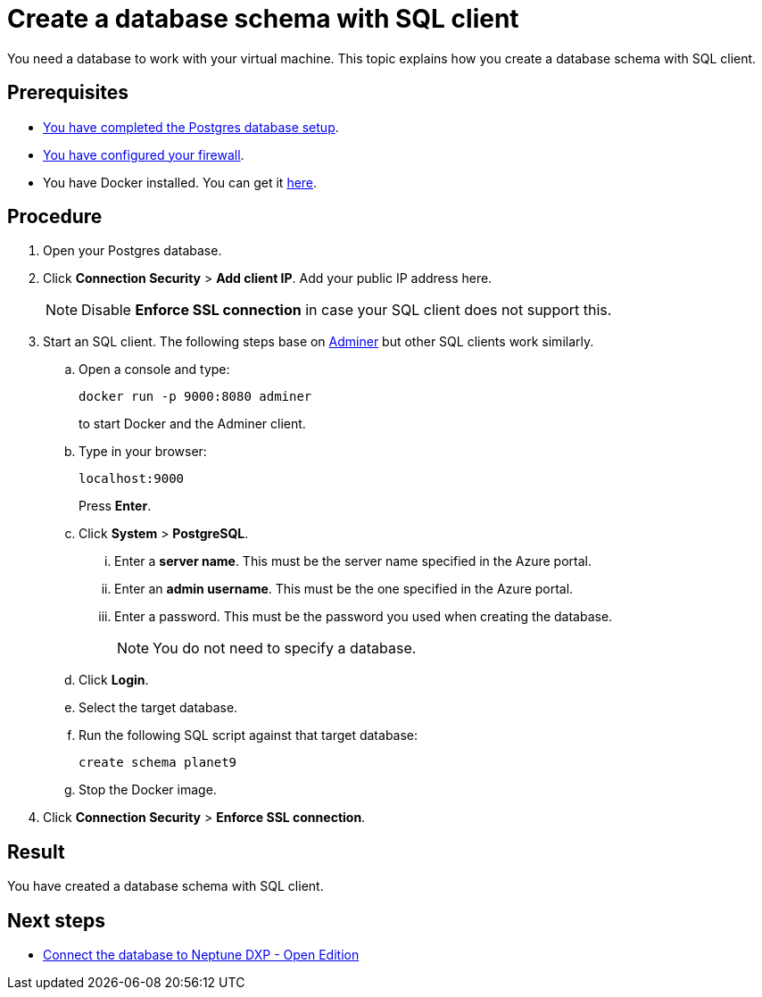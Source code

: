 = Create a database schema with SQL client

You need a database to work with your virtual machine.
This topic explains how you create a database schema with SQL client.

== Prerequisites

* xref:azure-create-database.adoc[You have completed the Postgres database setup].
* xref:azure-firewall.adoc[You have configured your firewall].
* You have Docker installed. You can get it https://docs.docker.com/get-docker/[here].

== Procedure

. Open your Postgres database.
. Click *Connection Security* > *Add client IP*. Add your public IP address here.
+
NOTE: Disable *Enforce SSL connection* in case your SQL client does not support this.
+
. Start an SQL client. The following steps base on https://www.adminer.org/[Adminer] but other SQL clients work similarly.
.. Open a console and type:
+
[source,asciidoc]
----
docker run -p 9000:8080 adminer
----
to start Docker and the Adminer client.
.. Type in your browser:
+
[source,asciidoc]
----
localhost:9000
----
Press *Enter*.
.. Click *System* > *PostgreSQL*.
... Enter a *server name*. This must be the server name specified in the Azure portal.
... Enter an *admin username*. This must be the one specified in the Azure portal.
... Enter a password. This must be the password you used when creating the database.
+
NOTE: You do not need to specify a database.
.. Click *Login*.
.. Select the target database.
.. Run the following SQL script against that target database:
//TODO: Is that still up to date?
+
[source,asciidoc]
----
create schema planet9
----
+
.. Stop the Docker image.
. Click *Connection Security* > *Enforce SSL connection*.

== Result

You have created a database schema with SQL client.

== Next steps

* xref:azure-connection-cockpit.adoc[Connect the database to Neptune DXP - Open Edition]
